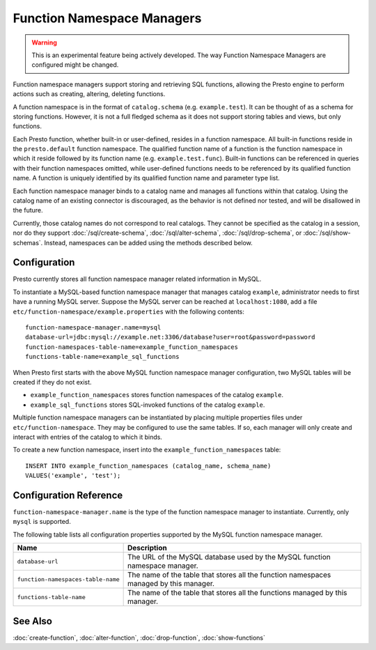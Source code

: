 ===========================
Function Namespace Managers
===========================

.. warning::

    This is an experimental feature being actively developed. The way
    Function Namespace Managers are configured might be changed.

Function namespace managers support storing and retrieving SQL
functions, allowing the Presto engine to perform actions such as
creating, altering, deleting functions.

A function namespace is in the format of ``catalog.schema`` (e.g.
``example.test``). It can be thought of as a schema for storing
functions. However, it is not a full fledged schema as it does not
support storing tables and views, but only functions.

Each Presto function, whether built-in or user-defined, resides in
a function namespace. All built-in functions reside in the
``presto.default`` function namespace. The qualified function name of
a function is the function namespace in which it reside followed by
its function name (e.g. ``example.test.func``). Built-in functions can
be referenced in queries with their function namespaces omitted, while
user-defined functions needs to be referenced by its qualified function
name. A function is uniquely identified by its qualified function name
and parameter type list.

Each function namespace manager binds to a catalog name and manages all
functions within that catalog. Using the catalog name of an existing
connector is discouraged, as the behavior is not defined nor tested,
and will be disallowed in the future.

Currently, those catalog names do not correspond to real catalogs.
They cannot be specified as the catalog in a session, nor do they
support :doc:`/sql/create-schema`, :doc:`/sql/alter-schema`,
:doc:`/sql/drop-schema`, or :doc:`/sql/show-schemas`. Instead,
namespaces can be added using the methods described below.


Configuration
-------------

Presto currently stores all function namespace manager related
information in MySQL.

To instantiate a MySQL-based function namespace manager that manages
catalog ``example``, administrator needs to first have a running MySQL
server. Suppose the MySQL server can be reached at ``localhost:1080``,
add a file ``etc/function-namespace/example.properties`` with the
following contents::

    function-namespace-manager.name=mysql
    database-url=jdbc:mysql://example.net:3306/database?user=root&password=password
    function-namespaces-table-name=example_function_namespaces
    functions-table-name=example_sql_functions

When Presto first starts with the above MySQL function namespace
manager configuration, two MySQL tables will be created if they do
not exist.

- ``example_function_namespaces`` stores function namespaces of
  the catalog ``example``.
- ``example_sql_functions`` stores SQL-invoked functions of the
  catalog ``example``.

Multiple function namespace managers can be instantiated by placing
multiple properties files under ``etc/function-namespace``. They
may be configured to use the same tables. If so, each manager will
only create and interact with entries of the catalog to which it binds.

To create a new function namespace, insert into the
``example_function_namespaces`` table::

    INSERT INTO example_function_namespaces (catalog_name, schema_name)
    VALUES('example', 'test');


Configuration Reference
-----------------------

``function-namespace-manager.name`` is the type of the function namespace manager to instantiate. Currently, only ``mysql`` is supported.

The following table lists all configuration properties supported by the MySQL function namespace manager.

=========================================== ==================================================================================================
Name                                        Description
=========================================== ==================================================================================================
``database-url``                            The URL of the MySQL database used by the MySQL function namespace manager.
``function-namespaces-table-name``          The name of the table that stores all the function namespaces managed by this manager.
``functions-table-name``                    The name of the table that stores all the functions managed by this manager.
=========================================== ==================================================================================================

See Also
--------

:doc:`create-function`, :doc:`alter-function`, :doc:`drop-function`, :doc:`show-functions`
